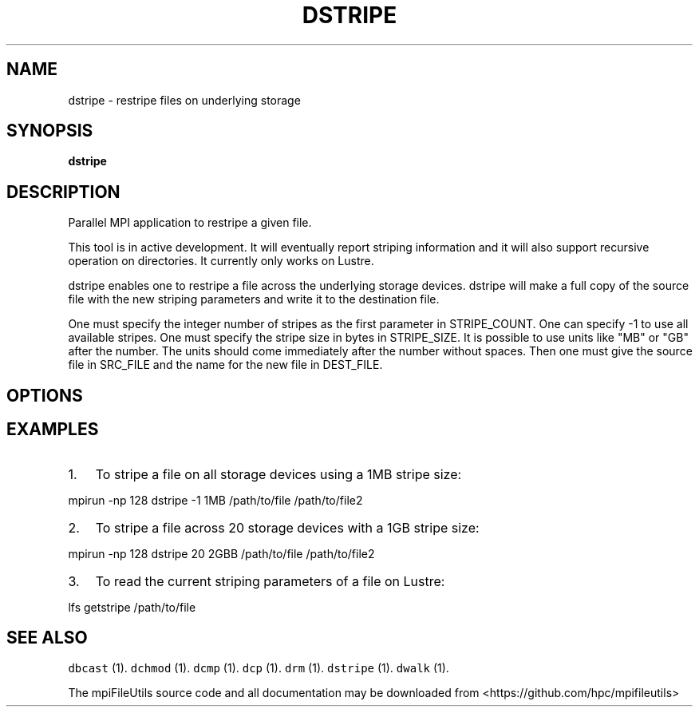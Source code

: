 .\" Automatically generated by Pandoc 1.19.1
.\"
.TH "DSTRIPE" "1" "" "" ""
.hy
.SH NAME
.PP
dstripe \- restripe files on underlying storage
.SH SYNOPSIS
.PP
\f[B]dstripe \f[]
.SH DESCRIPTION
.PP
Parallel MPI application to restripe a given file.
.PP
This tool is in active development.
It will eventually report striping information and it will also support
recursive operation on directories.
It currently only works on Lustre.
.PP
dstripe enables one to restripe a file across the underlying storage
devices.
dstripe will make a full copy of the source file with the new striping
parameters and write it to the destination file.
.PP
One must specify the integer number of stripes as the first parameter in
STRIPE_COUNT.
One can specify \-1 to use all available stripes.
One must specify the stripe size in bytes in STRIPE_SIZE.
It is possible to use units like "MB" or "GB" after the number.
The units should come immediately after the number without spaces.
Then one must give the source file in SRC_FILE and the name for the new
file in DEST_FILE.
.SH OPTIONS
.SH EXAMPLES
.IP "1." 3
To stripe a file on all storage devices using a 1MB stripe size:
.PP
mpirun \-np 128 dstripe \-1 1MB /path/to/file /path/to/file2
.IP "2." 3
To stripe a file across 20 storage devices with a 1GB stripe size:
.PP
mpirun \-np 128 dstripe 20 2GBB /path/to/file /path/to/file2
.IP "3." 3
To read the current striping parameters of a file on Lustre:
.PP
lfs getstripe /path/to/file
.SH SEE ALSO
.PP
\f[C]dbcast\f[] (1).
\f[C]dchmod\f[] (1).
\f[C]dcmp\f[] (1).
\f[C]dcp\f[] (1).
\f[C]drm\f[] (1).
\f[C]dstripe\f[] (1).
\f[C]dwalk\f[] (1).
.PP
The mpiFileUtils source code and all documentation may be downloaded
from <https://github.com/hpc/mpifileutils>
